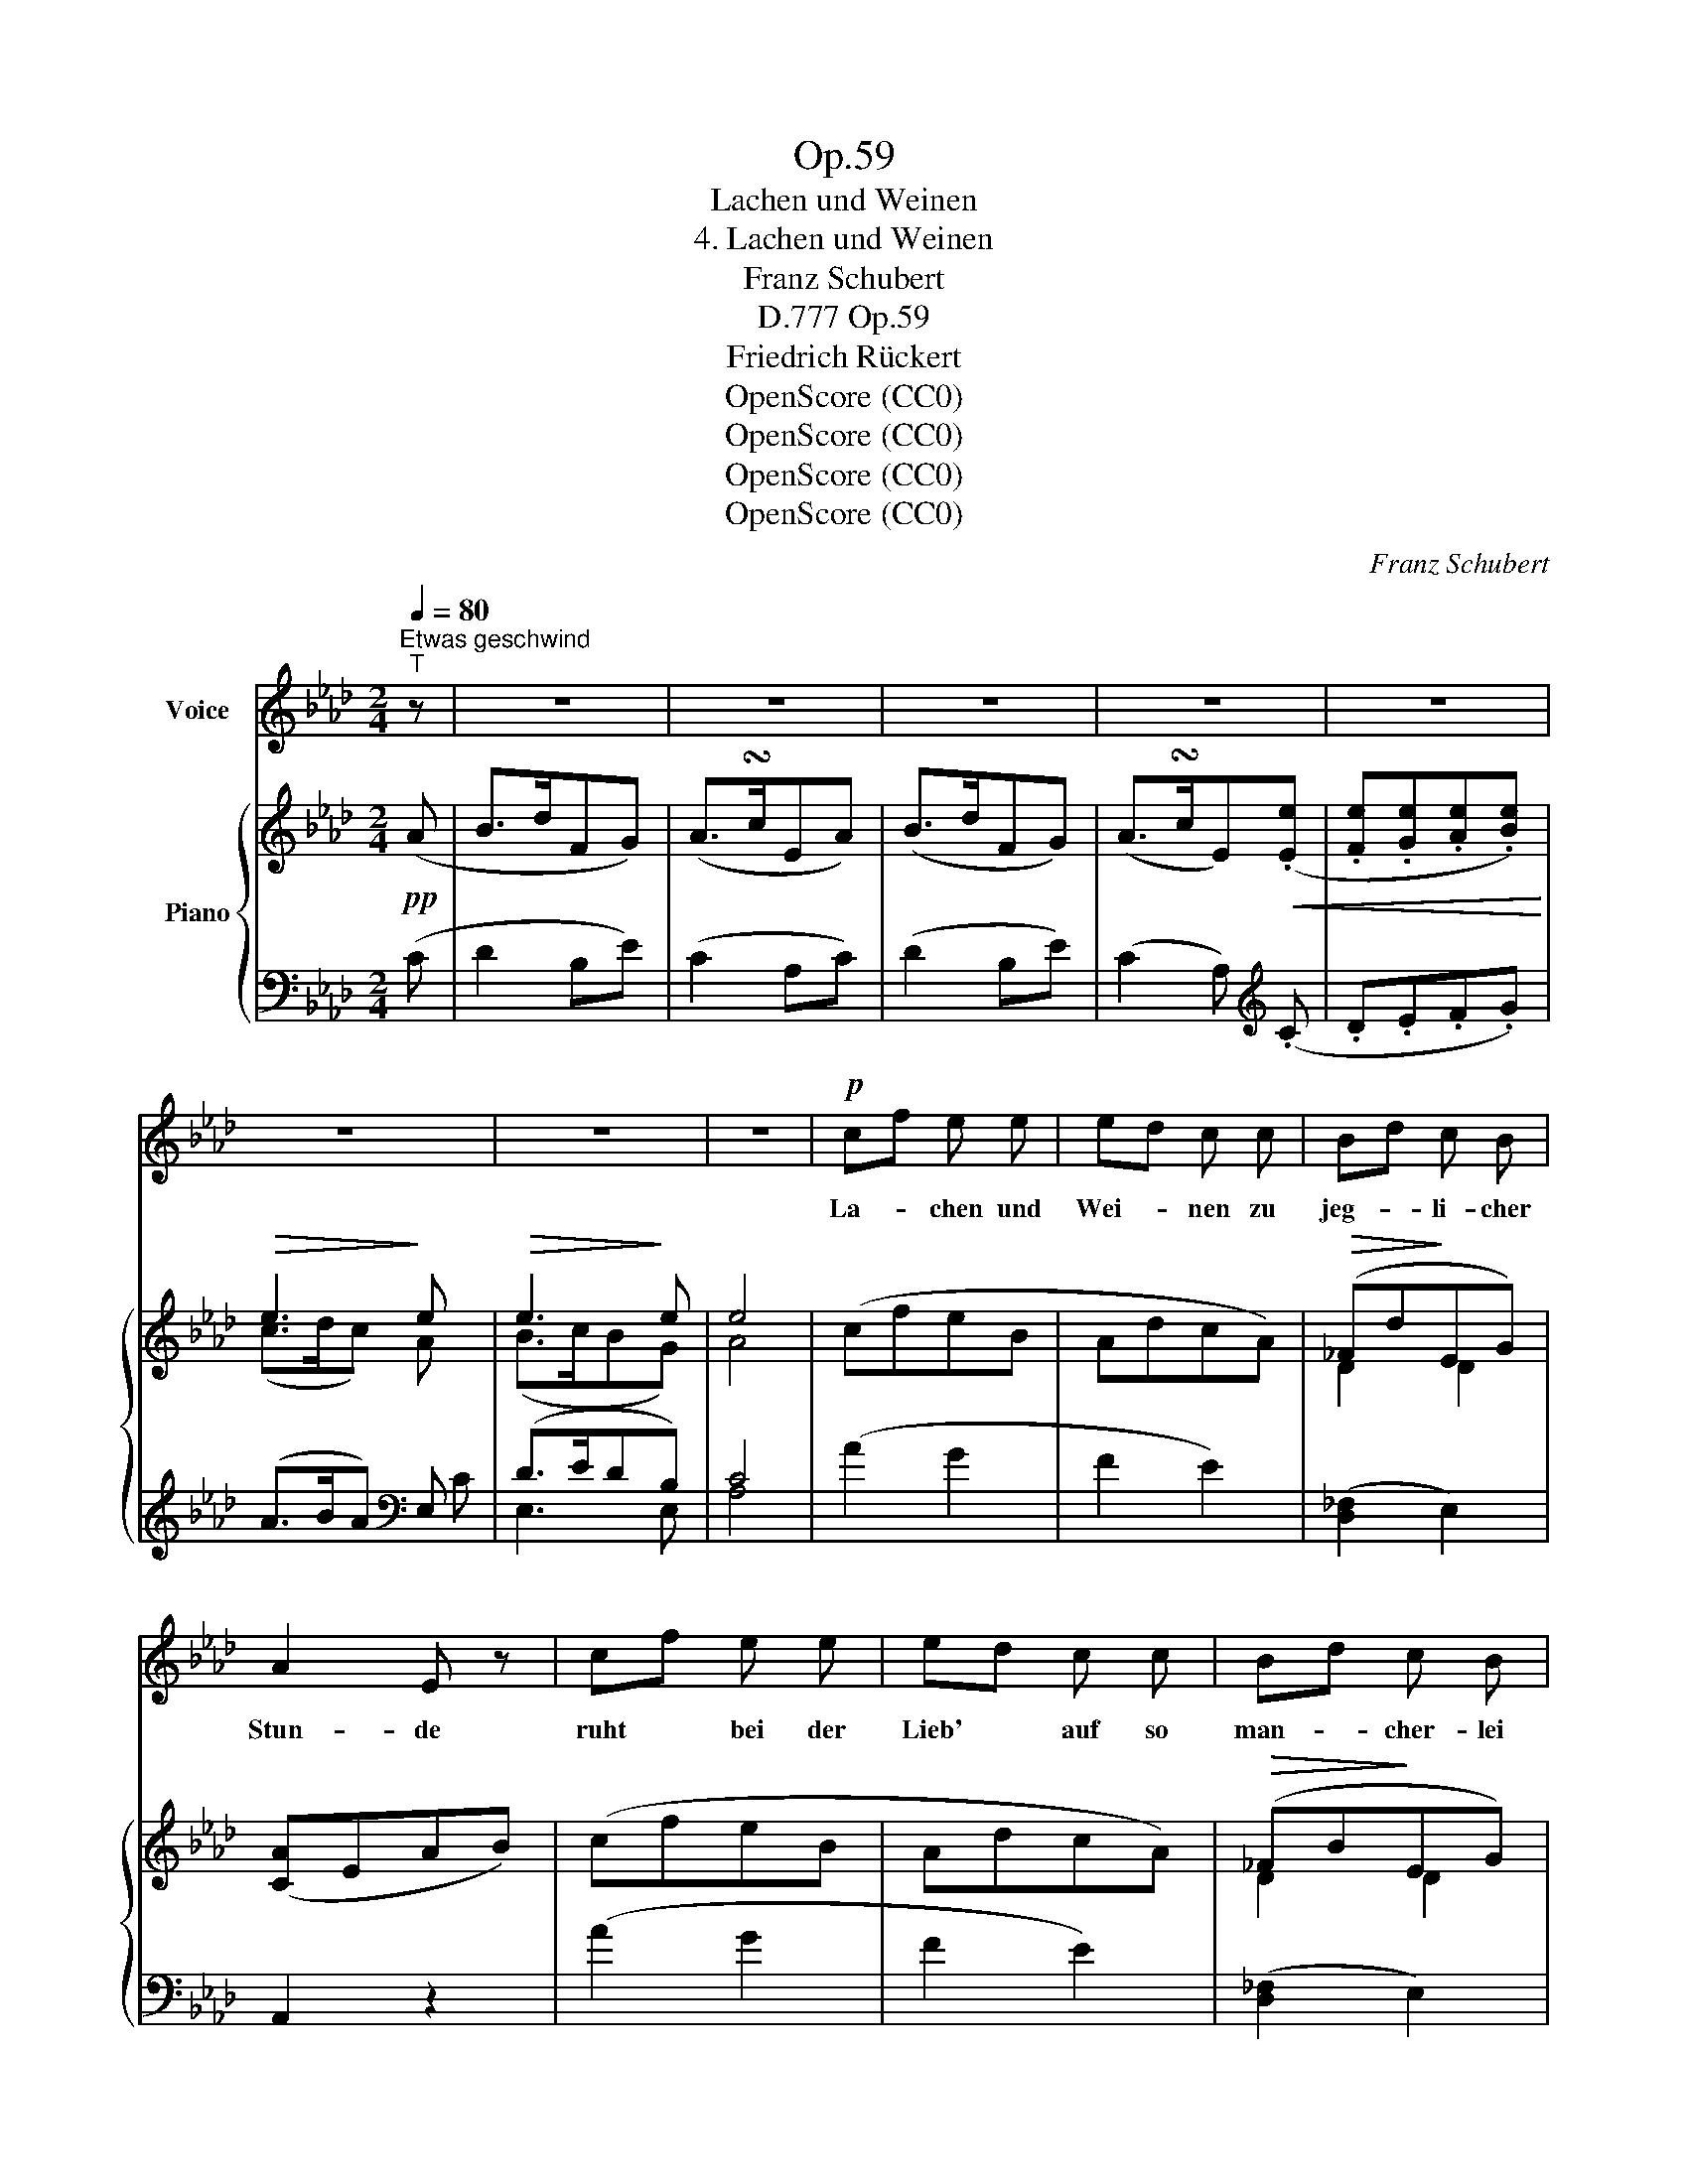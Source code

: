 X:1
T:Op.59
T:Lachen und Weinen
T:4. Lachen und Weinen
T:Franz Schubert
T:Op.59, D.777
T:Friedrich Rückert
T:OpenScore (CC0)
T:OpenScore (CC0)
T:OpenScore (CC0)
T:OpenScore (CC0)
C:Franz Schubert
Z:Friedrich Rückert
Z:OpenScore (CC0)
%%score 1 { ( 2 4 ) | ( 3 5 ) }
L:1/8
Q:1/4=80
M:2/4
K:Ab
V:1 treble nm="Voice"
V:2 treble nm="Piano"
V:4 treble 
V:3 bass 
V:5 bass 
V:1
"^Etwas geschwind""^T" z | z4 | z4 | z4 | z4 | z4 | z4 | z4 | z4 |!p! cf e e | ed c c | Bd c B | %12
w: |||||||||La- * chen und|Wei- * nen zu|jeg- * li- cher|
 A2 E z | cf e e | ed c c | Bd c B | A2 E z | z4 | d3 B | cA G A | (B e3-) | e2 z2 | z2 e e | e4 | %24
w: Stun- de|ruht * bei der|Lieb' * auf so|man- * cher- lei|Grun- de.||Mor- gens|lacht' * ich vor|Lust; _|_|und wa-|rum|
 e2 e2 | _f4 | e2 z2 | _c3 c | e2 e e | (A3 B) | _c2 z2 | !fermata!z2!mf! =c c | dB A G | e2 c c | %34
w: ich nun|wei-|ne|bei des|A- ben- des|Schei- *|ne,|ist mir|selb' * nicht be-|wusst, ist mir|
 dB A G | A2 z2 | z4 | z4 | z4 | z4 | z4 | z4 | z4 | z4 | z4 | z4 | z4 | z4 |!p! cf e e | ed c c | %50
w: selb' * nicht be-|wusst.|||||||||||||Wei- * nen und|La- * chen zu|
 Bd c B | A2 E z | cf e e | ed c c | Bd c B | A2 E z | z4 | d3 B | _cA G A | (B e3-) | e2 z2 | %61
w: jeg- * li- cher|Stun- de|ruht * bei der|Lieb' * auf so|man- * cher- lei|Grun- de.||A- bends|weint' * ich vor|Schmerz; _|_|
 z2 e e | e2 c A | A d e f | _g2 c c |{e} d2 d2 | !fermata!z4 | z3/2 B/ B c | dB A G | e>c B c | %70
w: und wa-|rum du er-|wa- chen kannst am|Mor- gen mit|La- chen,||muss ich dich|fra- * gen, o|Herz, muss ich dich|
 dB A G | A2 z2 | z4 | z4 | z4 | z4 | z4 | z4 | z4 | z4 | z4 | z4 | z4 | z4 |] %84
w: fra- * gen, o|Herz.|||||||||||||
V:2
!pp! (A | B>dFG) | (A>!turn!cEA) | (B>dFG) | (A>!turn!cE)!<(!(.[Ee] | .[Fe].[Ge].[Ae].[Be])!<)! | %6
!>(! e3!>)! e |!>(! e3!>)! e | e4 | (cfeB | AdcA) |!>(! (_Fd!>)!EG) | ([CA]EAB) | (cfeB | AdcA) | %15
!>(! (_FB!>)!EG) | ([CA]EAB) | [CEc]2 (.[CEA].[CEA]) | [DEd]2 [DEB][DEB] | cAGA | [B,EGB]3 E | %21
!pp! [_CE_c]2 [CEA][CEA] | [DEd]2 [DEB][DEB] | [DEd]2 [DEB][DEB] | [DEd]2 [DEB][DEB] | %25
 [DEd]2 [DEB][DEB] | [DEd]2 [DEB][DEB] | (([_C_FA]4 | (([_CE_G]4)) |"_dim." (([A,D_F]4)) | %30
 [A,_CE]4)) | !fermata!z2"^a tempo" .[A,=CE].[A,CE] | [G,DE]2 [A,DE][B,DE] | [A,CE]2 [A,CE][A,CE] | %34
 [G,DE]2 [A,DE][B,DE] | [A,CE]2 [CEc][CEc] | (dB).A.G | [EAe]2 [CEc][CEc] | (dB).A.G | %39
 [CEA]2 z!pp! (A | B>dFG) | (A>!turn!cEA) | (B>dFG) | (A>!turn!cE)!<(!(.[Ee] | %44
 .[Fe].[Ge].[Ae].[Be])!<)! |!>(! e3!>)! e |!>(! e3!>)! e | e4 | (cfeB | AdcA) |!>(! (_Fd!>)!EG) | %51
 ([CA]EAB) | (cfeB | AdcA) |!>(! (_FB!>)!EG) | ([CA]EAB) | [_CE_c]2 [CEA][CEA] | %57
 [DEd]2 [DEB][DEB] | _cAGA | [B,EGB]3 E | [=CE=c]2 [CEA][CEA] | [DEd]2 [DEB][DEB] | %62
 [C_GAc]2 [CGA][CGA] | [DFd]2"_cresc." [DFA][DFA] | [C_GAc]2 [CGA][CGA] | [DFd]4 | !fermata!z4 | %67
 z4 | [G,DE]2 [A,DE][B,DE] | [A,CE]2 [A,CE][A,CE] | [G,DE]2 [A,DE][B,DE] | [A,CE]2 [CEc][CEc] | %72
 (dB).A.G | [EAe]2 [CEc][CEc] | (dB).A.G | [CEA]2 z!pp! (A | B>dFG) | (A>!turn!cEA) | (B>dFG) | %79
 (A>!turn!cE)!<(!(.[Ee] | .[Fe].[Ge].[Ae].[Be])!<)! |!>(! e3!>)! e |!>(! e3!>)! e | e4 |] %84
V:3
 (C | D2 B,E) | (C2 A,C) | (D2 B,E) | (C2 A,)[K:treble] (.C | .D.E.F.G) | (A>BA)[K:bass] E, | %7
 (D>EDB,) | C4 | (A2 G2 | F2 E2) | ([D,_F,]2 E,2) | A,,2 z2 | (A2 G2 | F2 E2) | ([D,_F,]2 E,2) | %16
 A,,2 z2 | !>![A,,E,]2 (.[A,,E,].[A,,E,]) | !>![G,,E,]2 [G,,E,][G,,E,] | %19
 !>![A,,E,]2 [A,,E,][A,,E,] | [E,,E,]3 E, | [A,,E,]2 [A,,E,][A,,E,] | [G,,E,]2 [G,,E,][G,,E,] | %23
 !>![E,G,]2 [E,G,][E,G,] |"^dim." !>![E,G,]2 [E,G,][E,G,] | !>![E,G,]2 [E,G,][E,G,] | %26
 !>![E,G,]2 [E,G,][E,G,] | (_F,4 | (_C,4) | (D,4) | A,,4) | !fermata!z2!mf! .[A,,E,].[A,,E,] | %32
 !>![E,,E,]2 E,E, | !>![A,,E,]2 E,E, | !>![E,,E,]2 E,E, | [A,,E,]2 [E,A,][E,A,] | %36
 !>![E,G,]2 [E,A,][E,B,] | !>![E,A,C]2 [E,A,][E,A,] | !>![E,G,]2 [E,A,][E,B,] | [A,,E,A,]2 z (C | %40
 D2 B,E) | (C2 A,C) | (D2 B,E) | (C2 A,)[K:treble] (.C | .D.E.F.G) | (A>BA)[K:bass] E, | (D>EDB,) | %47
 C4 | (A2 G2 | F2 E2) | ([D,_F,]2 E,2) | A,,2 z2 | (A2 G2 | F2 E2) | ([D,_F,]2 E,2) | A,,2 z2 | %56
 !>![A,,E,]2 [A,,E,][A,,E,] | [G,,E,]2 [G,,E,][G,,E,] | [A,,E,]2 [A,,E,][A,,E,] | [E,,E,]3 E, | %60
 [A,,E,]2 [A,,E,][A,,E,] | [G,,E,]2 [G,,E,][G,,E,] | [A,,E,]2 [A,,A,][A,,A,] | %63
 [A,,F,]2 [A,,A,][A,,A,] | [A,,E,]2 [A,,A,][A,,A,] | [D,A,]4 | !fermata!z4 | z4 | %68
 !>![E,,E,]2 E,E, | !>![A,,E,]2 E,E, | !>![E,,E,]2 E,E, | [A,,E,]2 [E,A,][E,A,] | %72
 !>![E,G,]2 [E,A,][E,B,] | !>![E,A,C]2 [E,A,][E,A,] | !>![E,G,]2 [E,A,][E,B,] | [A,,E,A,]2 z (C | %76
 D2 B,E) | (C2 A,C) | (D2 B,E) | (C2 A,)[K:treble] (.C | .D.E.F.G) | (A>BA)[K:bass] E, | (D>EDB,) | %83
 C4 |] %84
V:4
 x | x4 | x4 | x4 | x4 | x4 | (c>dc) A | (B>cBG) | A4 | x4 | x4 | D2 D2 | x4 | x4 | x4 | D2 D2 | %16
 x4 | x4 | x4 | [CE]2 [CE][CE] | x4 | x4 | x4 | x4 | x4 | x4 | x4 | x4 | x4 | x4 | x4 | x4 | x4 | %33
 x4 | x4 | x4 | [DE]2 [DE][DE] | x4 | [DE]2 [DE][DE] | x4 | x4 | x4 | x4 | x4 | x4 | (c>dc) A | %46
 (B>cBG) | A4 | x4 | x4 | D2 D2 | x4 | x4 | x4 | D2 D2 | x4 | x4 | x4 | [_CE]2 [CE][CE] | x4 | x4 | %61
 x4 | x4 | x4 | x4 | x4 | x4 | x4 | x4 | x4 | x4 | x4 | [DE]2 [DE][DE] | x4 | [DE]2 [DE][DE] | x4 | %76
 x4 | x4 | x4 | x4 | x4 | (c>dc) A | (B>cBG) | A4 |] %84
V:5
 x | x4 | x4 | x4 | x3[K:treble] x | x4 | x3[K:bass] C | E,3 E, | A,4 | x4 | x4 | x4 | x4 | x4 | %14
 x4 | x4 | x4 | x4 | x4 | x4 | x4 | x4 | x4 | x4 | x4 | x4 | x4 | x4 | x4 | x4 | x4 | x4 | x4 | %33
 x4 | x4 | x4 | x4 | x4 | x4 | x4 | x4 | x4 | x4 | x3[K:treble] x | x4 | x3[K:bass] C | E,3 E, | %47
 A,4 | x4 | x4 | x4 | x4 | x4 | x4 | x4 | x4 | x4 | x4 | x4 | x4 | x4 | x4 | x4 | x4 | x4 | x4 | %66
 x4 | x4 | x4 | x4 | x4 | x4 | x4 | x4 | x4 | x4 | x4 | x4 | x4 | x3[K:treble] x | x4 | %81
 x3[K:bass] C | E,3 E, | A,4 |] %84

